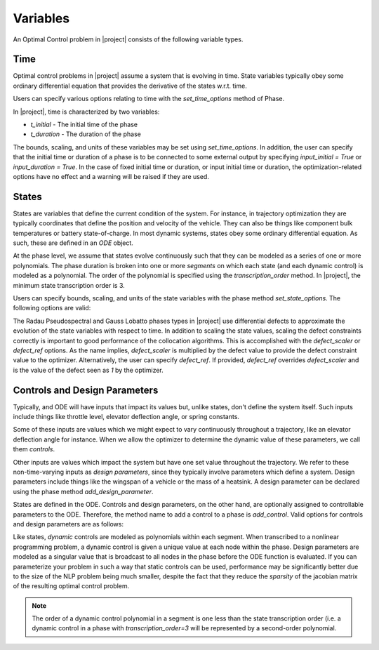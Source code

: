 Variables
---------

An Optimal Control problem in |project| consists of the following variable types.

Time
~~~~

Optimal control problems in |project| assume a system that is evolving in time.  State variables
typically obey some ordinary differential equation that provides the derivative of the states
w.r.t. time.

Users can specify various options relating to time with the `set_time_options` method of Phase.

In |project|, time is characterized by two variables:

* `t_initial` - The initial time of the phase
* `t_duration` - The duration of the phase

The bounds, scaling, and units of these variables may be set using `set_time_options`.  In addition,
the user can specify that the initial time or duration of a phase is to be connected to some
external output by specifying `input_initial = True` or `input_duration = True`.  In the case of
fixed initial time or duration, or input initial time or duration, the optimization-related options
have no effect and a warning will be raised if they are used.

.. embed-options::
    dymos.phases.options
    _ForDocs
    time_options


States
~~~~~~

States are variables that define the current condition of the system.  For instance, in trajectory
optimization they are typically coordinates that define the position and velocity of the vehicle.
They can also be things like component bulk temperatures or battery state-of-charge.  In most
dynamic systems, states obey some ordinary differential equation.  As such, these are defined
in an `ODE` object.

At the phase level, we assume that states evolve continuously such that they can be modeled as a
series of one or more polynomials.  The phase duration is broken into one or more *segments* on
which each state (and each dynamic control) is modeled as a polynomial.  The order of the
polynomial is specified using the *transcription_order* method.  In |project|, the minimum state
transcription order is 3.

Users can specify bounds, scaling, and units of the state variables with the
phase method `set_state_options`.  The following options are valid:

.. embed-options::
    dymos.phases.options
    _ForDocs
    state_options

The Radau Pseudospectral and Gauss Lobatto phases types in |project| use differential defects to
approximate the evolution of the state variables with respect to time.  In addition to scaling
the state values, scaling the defect constraints correctly is important to good performance of
the collocation algorithms.  This is accomplished with the `defect_scaler` or `defect_ref` options.
As the name implies, `defect_scaler` is multiplied by the defect value to provide the defect
constraint value to the optimizer.  Alternatively, the user can specify `defect_ref`.  If provided,
`defect_ref` overrides `defect_scaler` and is the value of the defect seen as `1` by the optimizer.


Controls and Design Parameters
~~~~~~~~~~~~~~~~~~~~~~~~~~~~~~

Typically, and ODE will have inputs that impact its values but, unlike states, don't define the
system itself.  Such inputs include things like throttle level, elevator deflection angle,
or spring constants.

Some of these inputs are values which we might expect to vary continuously throughout a trajectory,
like an elevator deflection angle for instance.  When we allow the optimizer to determine the dynamic
value of these parameters, we call them *controls*.

Other inputs are values which impact the system but have one set value throughout the trajectory.
We refer to these non-time-varying inputs as *design parameters*, since they typically involve
parameters which define a system. Design parameters include things like the wingspan of a vehicle
or the mass of a heatsink.  A design parameter can be declared using the phase method
`add_design_parameter`.

States are defined in the ODE.  Controls and design parameters, on the other hand, are optionally
assigned to controllable parameters to the ODE.  Therefore, the method name to add a control to
a phase is `add_control`. Valid options for controls and design parameters are as follows:

.. embed-options::
    dymos.phases.options
    _ForDocs
    control_options

.. embed-options::
    dymos.phases.options
    _ForDocs
    design_parameter_options

Like states, *dynamic* controls are modeled as polynomials within each segment.  When
transcribed to a nonlinear programming problem, a dynamic control is given a unique value at each
node within the phase.  Design parameters are modeled as a singular value that is broadcast to all
nodes in the phase before the ODE function is evaluated.  If you can parameterize your problem in
such a way that static controls can be used, performance may be significantly better due to the
size of the NLP problem being much smaller, despite the fact that they reduce the *sparsity* of
the jacobian matrix of the resulting optimal control problem.

.. note::
    The order of a dynamic control polynomial in a segment is one less than the state
    transcription order (i.e. a dynamic control in a phase with `transcription_order=3` will
    be represented by a second-order polynomial.

